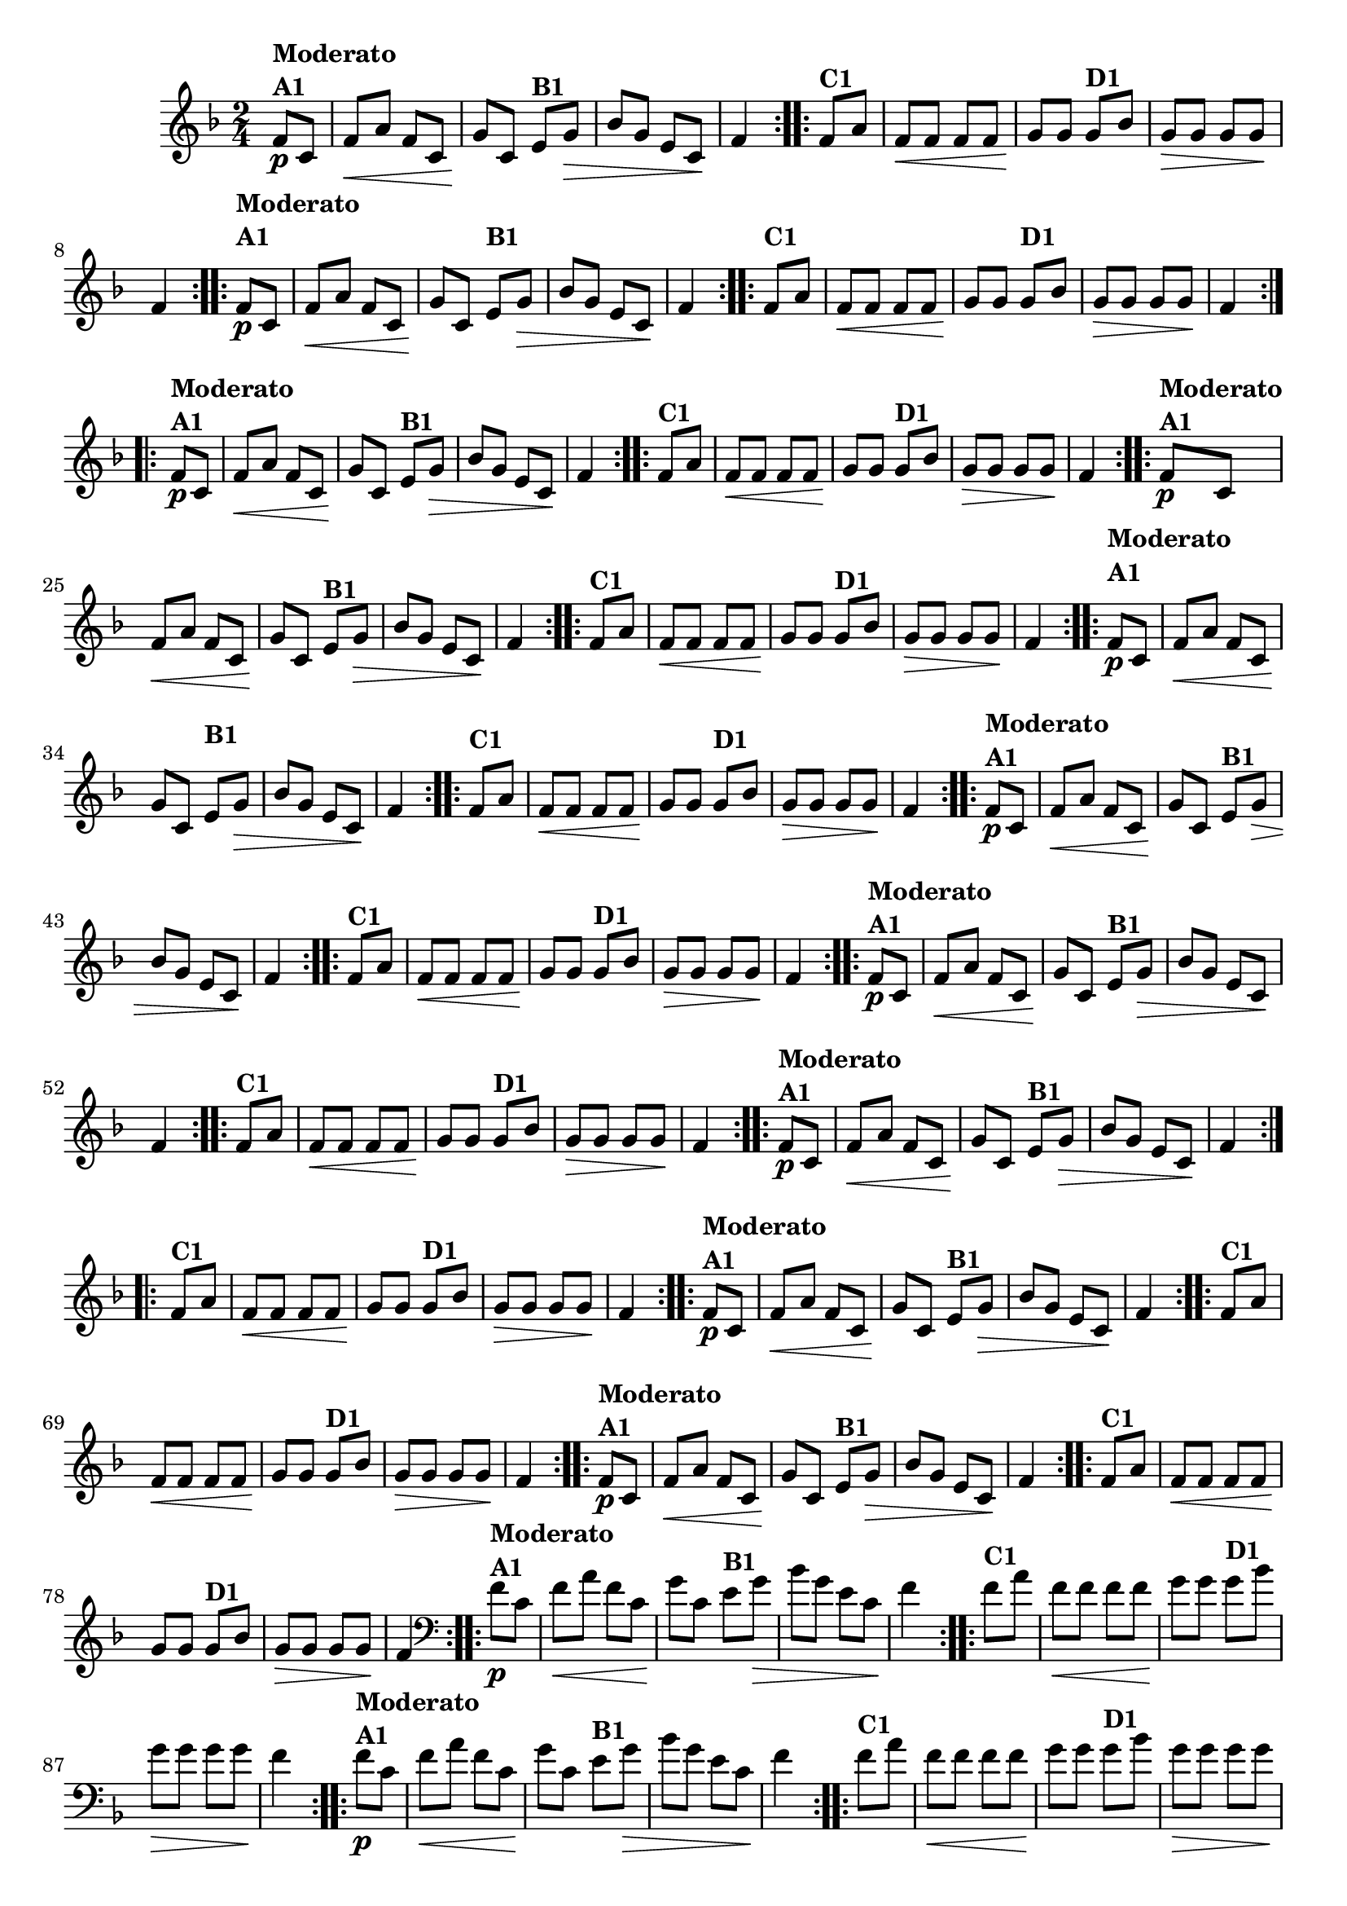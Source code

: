 % -*- coding: utf-8 -*-

\version "2.16.0"

%%#(set-global-staff-size 16)

                                %\header {title = "Cravo branco na janela"}

\relative c'{
  \override Staff.TimeSignature #'style = #'()
  \time 2/4
  \key f \major
  \partial 8*2

                                % CLARINETE

  \tag #'cl {

    \repeat volta 2 {
      f8\p^\markup {\column {\bold {Moderato  A1}}} c f\< a f c
      g'\! c, 
      e^\markup {\bold B1} g\> bes g 
      e c\! f4 

    }

    \repeat volta 2 {
      f8^\markup {\bold C1} a f\< f f f g\! g
      g8^\markup {\bold D1} bes g\> g g g\! f4
    }



  }

                                % FLAUTA

  \tag #'fl {

    \repeat volta 2 {
      \once \override TextScript #'padding = #2
      f8\p^\markup {\column {\bold {Moderato  A1}}} c f\< a f c
      g'\! c, 
      
      \once \override TextScript #'padding = #2
      e^\markup {\bold B1} g\> bes g 
      e c\! f4 

    }

    \repeat volta 2 {

      \once \override TextScript #'padding = #2
      f8^\markup {\bold C1} a f\< f f f g\! g

      \once \override TextScript #'padding = #2
      g8^\markup {\bold D1} bes g\> g g g\! f4
    }



  }

                                % OBOÉ

  \tag #'ob {

    \repeat volta 2 {
      f8\p^\markup {\column {\bold {Moderato  A1}}} c f\< a f c
      g'\! c, 
      e^\markup {\bold B1} g\> bes g 
      e c\! f4 

    }

    \repeat volta 2 {
      f8^\markup {\bold C1} a f\< f f f g\! g
      g8^\markup {\bold D1} bes g\> g g g\! f4
    }



  }

                                % SAX ALTO

  \tag #'saxa {

    \repeat volta 2 {
      f8\p^\markup {\column {\bold {Moderato  A1}}} c f\< a f c
      g'\! c, 
      e^\markup {\bold B1} g\> bes g 
      e c\! f4 

    }

    \repeat volta 2 {
      f8^\markup {\bold C1} a f\< f f f g\! g
      g8^\markup {\bold D1} bes g\> g g g\! f4
    }



  }

                                % SAX TENOR

  \tag #'saxt {

    \repeat volta 2 {
      \once \override TextScript #'padding = #2
      f8\p^\markup {\column {\bold {Moderato  A1}}} c f\< a f c
      g'\! c,

      \once \override TextScript #'padding = #2.5
      e^\markup {\bold B1} g\> bes g 
      e c\! f4 

    }

    \repeat volta 2 {

      \once \override TextScript #'padding = #2
      f8^\markup {\bold C1} a f\< f f f g\! g

      \once \override TextScript #'padding = #2
      g8^\markup {\bold D1} bes g\> g g g\! f4
    }



  }

                                % SAX GENES

  \tag #'saxg {

    \repeat volta 2 {
      f8\p^\markup {\column {\bold {Moderato  A1}}} c f\< a f c
      g'\! c, 
      e^\markup {\bold B1} g\> bes g 
      e c\! f4 

    }

    \repeat volta 2 {
      f8^\markup {\bold C1} a f\< f f f g\! g
      g8^\markup {\bold D1} bes g\> g g g\! f4
    }



  }

                                % TROMPETE

  \tag #'tpt {

    \repeat volta 2 {
      f8\p^\markup {\column {\bold {Moderato  A1}}} c f\< a f c
      g'\! c, 
      e^\markup {\bold B1} g\> bes g 
      e c\! f4 

    }

    \repeat volta 2 {
      f8^\markup {\bold C1} a f\< f f f g\! g
      g8^\markup {\bold D1} bes g\> g g g\! f4
    }



  }

                                % TROMPA

  \tag #'tpa {

    \repeat volta 2 {
      f8\p^\markup {\column {\bold {Moderato  A1}}} c f\< a f c
      g'\! c, 
      e^\markup {\bold B1} g\> bes g 
      e c\! f4 

    }

    \repeat volta 2 {
      f8^\markup {\bold C1} a f\< f f f g\! g
      g8^\markup {\bold D1} bes g\> g g g\! f4
    }



  }

                                % TROMPA OP AGUDO

  \tag #'tpaopag {

    \repeat volta 2 {
      f8\p^\markup {\column {\bold {Moderato  A1}}} c f\< a f c
      g'\! c, 
      e^\markup {\bold B1} g\> bes g 
      e c\! f4 

    }

    \repeat volta 2 {
      f8^\markup {\bold C1} a f\< f f f g\! g
      g8^\markup {\bold D1} bes g\> g g g\! f4
    }



  }

                                % TROMPA OP

  \tag #'tpaop {

    \repeat volta 2 {
      f8\p^\markup {\column {\bold {Moderato  A1}}} c f\< a f c
      g'\! c, 
      e^\markup {\bold B1} g\> bes g 
      e c\! f4 

    }

    \repeat volta 2 {
      f8^\markup {\bold C1} a f\< f f f g\! g
      g8^\markup {\bold D1} bes g\> g g g\! f4
    }



  }

                                % TROMBONE

  \tag #'tbn {
    \clef bass

    \repeat volta 2 {
      f8\p^\markup {\column {\bold {Moderato  A1}}} c f\< a f c
      g'\! c, 
      e^\markup {\bold B1} g\> bes g 
      e c\! f4 

    }

    \repeat volta 2 {
      f8^\markup {\bold C1} a f\< f f f g\! g
      g8^\markup {\bold D1} bes g\> g g g\! f4
    }



  }

                                % TUBA MIB

  \tag #'tbamib {
    \clef bass

    \repeat volta 2 {
      f8\p^\markup {\column {\bold {Moderato  A1}}} c f\< a f c
      g'\! c, 
      e^\markup {\bold B1} g\> bes g 
      e c\! f4 

    }

    \repeat volta 2 {
      f8^\markup {\bold C1} a f\< f f f g\! g
      g8^\markup {\bold D1} bes g\> g g g\! f4
    }



  }

                                % TUBA SIB

  \tag #'tbasib {
    \clef bass

    \repeat volta 2 {
      f8\p^\markup {\column {\bold {Moderato  A1}}} c f\< a f c
      g'\! c, 
      e^\markup {\bold B1} g\> bes g 
      e c\! f4 

    }

    \repeat volta 2 {
      f8^\markup {\bold C1} a f\< f f f g\! g
      g8^\markup {\bold D1} bes g\> g g g\! f4
    }



  }


                                % VIOLA

  \tag #'vla {
    \clef alto

    \repeat volta 2 {
      f8\p^\markup {\column {\bold {Moderato  A1}}} c f\< a f c
      g'\! c, 
      e^\markup {\bold B1} g\> bes g 
      e c\! f4 

    }

    \repeat volta 2 {
      f8^\markup {\bold C1} a f\< f f f g\! g
      g8^\markup {\bold D1} bes g\> g g g\! f4
    }



  }



                                % FINAL

}

                                %\header {piece = \markup { \bold {Variação 1}}}  

